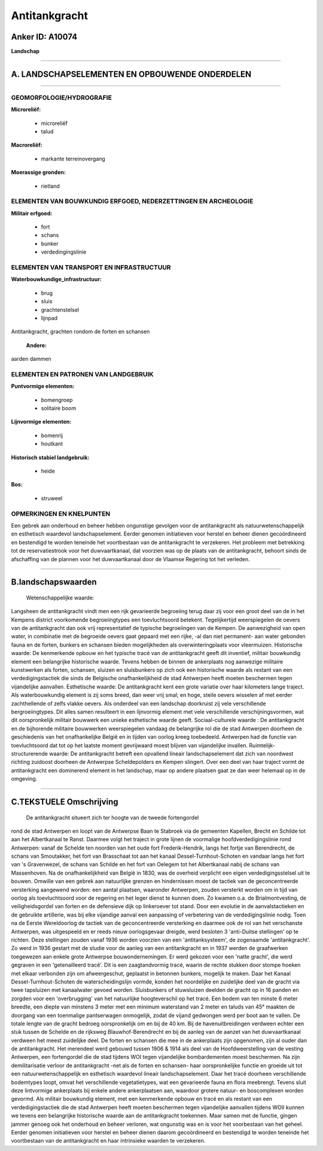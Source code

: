 Antitankgracht
==============

Anker ID: A10074
----------------

**Landschap**

--------------

A. LANDSCHAPSELEMENTEN EN OPBOUWENDE ONDERDELEN
-----------------------------------------------

--------------

GEOMORFOLOGIE/HYDROGRAFIE
~~~~~~~~~~~~~~~~~~~~~~~~~

**Microreliëf:**

 * microreliëf
 * talud

 
**Macroreliëf:**

 * markante terreinovergang

**Moerassige gronden:**

 * rietland

 

ELEMENTEN VAN BOUWKUNDIG ERFGOED, NEDERZETTINGEN EN ARCHEOLOGIE
~~~~~~~~~~~~~~~~~~~~~~~~~~~~~~~~~~~~~~~~~~~~~~~~~~~~~~~~~~~~~~~

**Militair erfgoed:**

 * fort
 * schans
 * bunker
 * verdedingingslinie

 

ELEMENTEN VAN TRANSPORT EN INFRASTRUCTUUR
~~~~~~~~~~~~~~~~~~~~~~~~~~~~~~~~~~~~~~~~~

**Waterbouwkundige\_infrastructuur:**

 * brug
 * sluis
 * grachtenstelsel
 * lijnpad

 
Antitankgracht, grachten rondom de forten en schansen

 **Andere:**
aarden dammen

ELEMENTEN EN PATRONEN VAN LANDGEBRUIK
~~~~~~~~~~~~~~~~~~~~~~~~~~~~~~~~~~~~~

**Puntvormige elementen:**

 * bomengroep
 * solitaire boom

 
**Lijnvormige elementen:**

 * bomenrij
 * houtkant

**Historisch stabiel landgebruik:**

 * heide

 
**Bos:**

 * struweel

 

OPMERKINGEN EN KNELPUNTEN
~~~~~~~~~~~~~~~~~~~~~~~~~

Een gebrek aan onderhoud en beheer hebben ongunstige gevolgen voor de
antitankgracht als natuurwetenschappelijk en esthetisch waardevol
landschapselement. Eerder genomen initiatieven voor herstel en beheer
dienen gecoördineerd en bestendigd te worden teneinde het voortbestaan
van de antitankgracht te verzekeren. Het probleem met betrekking tot de
reservatiestrook voor het duwvaartkanaal, dat voorzien was op de plaats
van de antitankgracht, behoort sinds de afschaffing van de plannen voor
het duwvaartkanaal door de Vlaamse Regering tot het verleden.

--------------

B.landschapswaarden
-------------------

 Wetenschappelijke waarde:
Langsheen de antitankgracht vindt men een rijk gevarieerde begroeiing
terug daar zij voor een groot deel van de in het Kempens district
voorkomende begroeiingtypes een toevluchtsoord betekent. Tegelijkertijd
weerspiegelen de oevers van de antitankgracht dan ook vrij
representatief de typische begroeiingen van de Kempen. De aanwezigheid
van open water, in combinatie met de begroeide oevers gaat gepaard met
een rijke, -al dan niet permanent- aan water gebonden fauna en de
forten, bunkers en schansen bieden mogelijkheden als overwinteringplaats
voor vleermuizen.
Historische waarde:
De kenmerkende opbouw en het typische tracé van de antitankgracht
geeft dit inventief, militair bouwkundig element een belangrijke
historische waarde. Tevens hebben de binnen de ankerplaats nog aanwezige
militaire kunstwerken als forten, schansen, sluizen en sluisbunkers op
zich ook een historische waarde als restant van een verdedigingstactiek
die sinds de Belgische onafhankelijkheid de stad Antwerpen heeft moeten
beschermen tegen vijandelijke aanvallen.
Esthetische waarde: De antitankgracht kent een grote variatie over
haar kilometers lange traject. Als waterbouwkundig element is zij soms
breed, dan weer vrij smal; en hoge, steile oevers wisselen af met eerder
zachthellende of zelfs vlakke oevers. Als onderdeel van een landschap
doorkruist zij vele verschillende bergroeiingtypes. Dit alles samen
resulteert in een lijnvormig element met vele verschillende
verschijningsvormen, wat dit oorspronkelijk militair bouwwerk een unieke
esthetische waarde geeft.
Sociaal-culturele waarde : De antitankgracht en de bijhorende
militaire bouwwerken weerspiegelen vandaag de belangrijke rol die de
stad Antwerpen doorheen de geschiedenis van het onafhankelijke België en
in tijden van oorlog kreeg toebedeeld. Antwerpen had de functie van
toevluchtsoord dat tot op het laatste moment gevrijwaard moest blijven
van vijandelijke invallen.
Ruimtelijk-structurerende waarde:
De antitankgracht betreft een opvallend lineair landschapselement dat
zich van noordwest richting zuidoost doorheen de Antwerpse
Scheldepolders en Kempen slingert. Over een deel van haar traject vormt
de antitankgracht een dominerend element in het landschap, maar op
andere plaatsen gaat ze dan weer helemaal op in de omgeving.

--------------

C.TEKSTUELE Omschrijving
------------------------

 De antitankgracht situeert zich ter hoogte van de tweede fortengordel
rond de stad Antwerpen en loopt van de Antwerpse Baan te Stabroek via de
gemeenten Kapellen, Brecht en Schilde tot aan het Albertkanaal te Ranst.
Daarmee volgt het traject in grote lijnen de voormalige
hoofdverdedigingslinie rond Antwerpen: vanaf de Schelde ten noorden van
het oude fort Frederik-Hendrik, langs het fortje van Berendrecht, de
schans van Smoutakker, het fort van Brasschaat tot aan het kanaal
Dessel-Turnhout-Schoten en vandaar langs het fort van 's Gravenwezel, de
schans van Schilde en het fort van Oelegem tot het Albertkanaal nabij de
schans van Massenhoven. Na de onafhankelijkheid van België in 1830, was
de overheid verplicht een eigen verdedigingsstelsel uit te bouwen.
Omwille van een gebrek aan natuurlijke grenzen en hindernissen moest de
tactiek van de geconcentreerde versterking aangewend worden: een aantal
plaatsen, waaronder Antwerpen, zouden versterkt worden om in tijd van
oorlog als toevluchtsoord voor de regering en het leger dienst te kunnen
doen. Zo kwamen o.a. de Brialmontvesting, de veiligheidsgordel van
forten en de defensieve dijk op linkeroever tot stand. Door een evolutie
in de aanvalstactieken en de gebruikte artillerie, was bij elke
vijandige aanval een aanpassing of verbetering van de verdedigingslinie
nodig. Toen na de Eerste Wereldoorlog de tactiek van de geconcentreerde
versterking en daarmee ook de rol van het verschanste Antwerpen, was
uitgespeeld en er reeds nieuw oorlogsgevaar dreigde, werd besloten 3
'anti-Duitse stellingen' op te richten. Deze stellingen zouden vanaf
1936 worden voorzien van een 'antitanksysteem', de zogenaamde
'antitankgracht'. Zo werd in 1936 gestart met de studie voor de aanleg
van een antitankgracht en in 1937 werden de graafwerken toegewezen aan
enkele grote Antwerpse bouwondernemingen. Er werd gekozen voor een
'natte gracht', die werd gegraven in een 'getenailleerd tracé'. Dit is
een zaagtandvormig tracé, waarin de rechte stukken door stompe hoeken
met elkaar verbonden zijn om afweergeschut, geplaatst in betonnen
bunkers, mogelijk te maken. Daar het Kanaal Dessel-Turnhout-Schoten de
waterscheidingslijn vormde, konden het noordelijke en zuidelijke deel
van de gracht via twee tapsluizen met kanaalwater gevoed worden.
Sluisbunkers of stuwsluizen deelden de gracht op in 16 panden en zorgden
voor een 'overbrugging' van het natuurlijke hoogteverschil op het tracé.
Een bodem van ten minste 6 meter breedte, een diepte van minstens 3
meter met een minimum waterstand van 2 meter en taluds van 45° maakten
de doorgang van een toenmalige pantserwagen onmogelijk, zodat de vijand
gedwongen werd per boot aan te vallen. De totale lengte van de gracht
bedroeg oorspronkelijk om en bij de 40 km. Bij de havenuitbreidingen
verdween echter een stuk tussen de Schelde en de rijksweg
Blauwhof-Berendrecht en bij de aanleg van de aanzet van het
duwvaartkanaal verdween het meest zuidelijke deel. De forten en schansen
die mee in de ankerplaats zijn opgenomen, zijn al ouder dan de
antitankgracht. Het merendeel werd gebouwd tussen 1906 & 1914 als deel
van de Hoofdweerstelling van de vesting Antwerpen, een fortengordel die
de stad tijdens WOI tegen vijandelijke bombardementen moest beschermen.
Na zijn demilitarisatie verloor de antitankgracht -net als de forten en
schansen- haar oorspronkelijke functie en groeide uit tot een
natuurwetenschappelijk en esthetisch waardevol lineair
landschapselement. Daar het tracé doorheen verschillende bodemtypes
loopt, omvat het verschillende vegetatietypes, wat een gevarieerde fauna
en flora meebrengt. Tevens sluit deze lintvormige ankerplaats bij enkele
andere ankerplaatsen aan, waardoor grotere natuur- en boscomplexen
worden gevormd. Als militair bouwkundig element, met een kenmerkende
opbouw en tracé en als restant van een verdedigingstactiek die de stad
Antwerpen heeft moeten beschermen tegen vijandelijke aanvallen tijdens
WOII kunnen we tevens een belangrijke historische waarde aan de
antitankgracht toekennen. Maar samen met de functie, gingen jammer
genoeg ook het onderhoud en beheer verloren, wat ongunstig was en is
voor het voorbestaan van het geheel. Eerder genomen initiatieven voor
herstel en beheer dienen daarom gecoördineerd en bestendigd te worden
teneinde het voortbestaan van de antitankgracht en haar intrinsieke
waarden te verzekeren.
